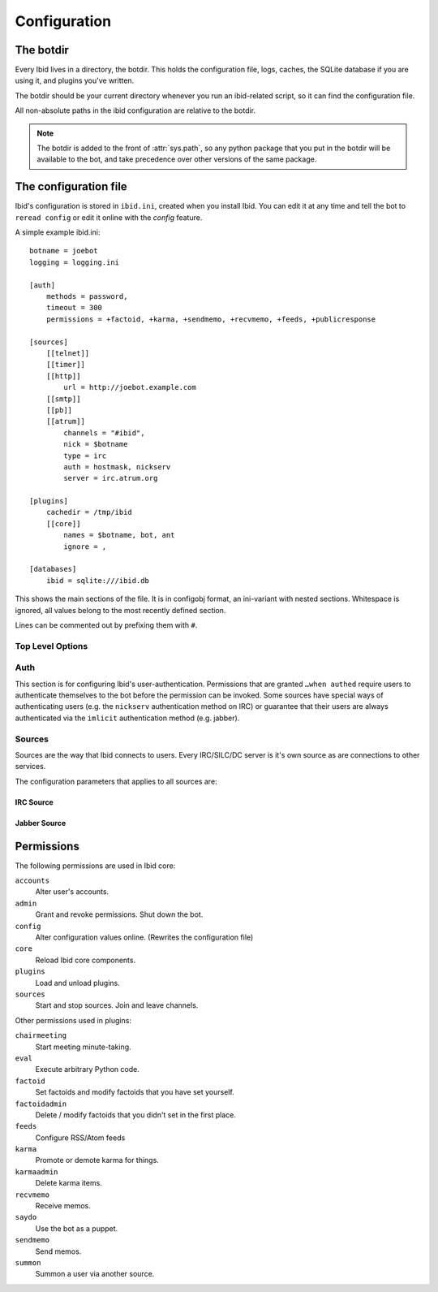 .. _configuration:

Configuration
=============

.. _botdir:

The botdir
----------

Every Ibid lives in a directory, the botdir.
This holds the configuration file, logs, caches, the SQLite database if
you are using it, and plugins you've written.

The botdir should be your current directory whenever you run an
ibid-related script, so it can find the configuration file.

All non-absolute paths in the ibid configuration are relative to the
botdir.

.. note::
   The botdir is added to the front of :attr:`sys.path`, so any python
   package that you put in the botdir will be available to the bot, and
   take precedence over other versions of the same package.

The configuration file
----------------------

Ibid's configuration is stored in ``ibid.ini``, created when you
install Ibid.
You can edit it at any time and tell the bot to ``reread config`` or
edit it online with the *config* feature.

A simple example ibid.ini::

   botname = joebot
   logging = logging.ini

   [auth]
       methods = password,
       timeout = 300
       permissions = +factoid, +karma, +sendmemo, +recvmemo, +feeds, +publicresponse

   [sources]
       [[telnet]]
       [[timer]]
       [[http]]
           url = http://joebot.example.com
       [[smtp]]
       [[pb]]
       [[atrum]]
           channels = "#ibid",
           nick = $botname
           type = irc
           auth = hostmask, nickserv
           server = irc.atrum.org

   [plugins]
       cachedir = /tmp/ibid
       [[core]]
           names = $botname, bot, ant
           ignore = ,

   [databases]
       ibid = sqlite:///ibid.db

This shows the main sections of the file.
It is in configobj format, an ini-variant with nested sections.
Whitespace is ignored, all values belong to the most recently defined
section.

Lines can be commented out by prefixing them with ``#``.

Top Level Options
^^^^^^^^^^^^^^^^^

.. describe:: botname:

   String: The name of the bot.
   It will respond to this name.

.. describe:: logging:

   String: The location of the :mod:`logging` configuration file.

   Default: ``logging.ini``

.. describe:: mysql_engine:

   String: The engine that MySQL tables will be created in.

   Default: ``InnoDB``

Auth
^^^^

This section is for configuring Ibid's user-authentication.
Permissions that are granted ``…when authed`` require users to
authenticate themselves to the bot before the permission can be invoked.
Some sources have special ways of authenticating users (e.g. the
``nickserv`` authentication method on IRC) or guarantee that their users
are always authenticated via the ``imlicit`` authentication method (e.g.
jabber).

.. describe:: methods:

   List: Authentication methods that can be used on all sources.

.. describe:: timeout:

   Number: Time in seconds that authentication should be cached for
   before requiring re-authentication.

.. describe:: permissions:

   List: Permissions that are granted to everyone.
   Although they can be overridden for specific users, using the online
   grant function.

   The name of the permission can be prefixed with a ``+`` to indicate
   that this permission is granted without requiring authentication.
   Or a ``-`` to revoke a permission granted to all users of a source.

   See :ref:`the list of permissions <permissions>`.

Sources
^^^^^^^

Sources are the way that Ibid connects to users.
Every IRC/SILC/DC server is it's own source as are connections to other
services.

The configuration parameters that applies to all sources are:

.. describe:: disabled:

   Boolean: Every source can be disabled from auto-starting by setting
   this to ``True`` in the source`s configuration.

.. describe:: type:

   String: The driver that this source should use.
   This allows you to have more than one IRC source, for example.

   Default: The name of the source.
   If you specify a type, you are free to name the source anything you
   want to.

.. describe:: permissions:

   List: This lets you grant and revoke permissions to all users on the
   source.
   They can be overridden for specific users, using the online grant
   function.

   The name of the permission can be prefixed with a ``+`` to indicate
   that this permission is granted without requiring authentication.
   Or a ``-`` to revoke a permission granted to all users of a source.

   See :ref:`the list of permissions <permissions>`.

IRC Source
""""""""""

.. describe:: server:

   **Reqired**
   String: The hostname of the IRC server to connect to.

   Ibid `does not currently support
   <https://bugs.launchpad.net/bugs/363466>`_ falling back to alternate
   servers, so you may want to use a round-robin hostname.

.. describe:: port:

   Number: The port to connect to.

   Default: ``6667``

.. describe:: ssl:

   Boolean: Use SSL-encrypted connection to the server.

   Default: ``False``

.. describe:: nick:

   String: The nickname for the bot to use on this server.

   Default: The :obj:`botname`

.. describe:: modes:

   String: The IRC modes to set.
   Some servers require bots to set mode ``B``.

   Default: nothing

.. describe:: channels:

   List: Channels to join on connection to the server.

   .. warning::
      You must include the leading ``#``, but unless you quote each
      channel, Ibid will see the rest of the config line as a comment.

      So use quotes around each channel name like this: ``"#ibid",
      "#fun"``

.. describe:: ping_interval:

   Number: How many seconds in between each keep-alive PING sent to the
   server.

   Default: ``60``

.. describe:: pong_timeout:

   Number: How long to wait for PONGs before giving up and reconnecting.

   Default: ``300``

Jabber Source
"""""""""""""

.. describe:: server:

   **Required**
   String: The hostname of the server to connect to.
   Ibid `currently does not support
   <https://bugs.edge.launchpad.net/ibid/+bug/506889>`_ automatically
   determining this from the JID.

.. describe:: jid:

   **Required**
   String: The jabber ID that the bot will connect with.
   (This looks like an e-mail address)

.. describe:: password:

   **Required**
   String: The password for the supplied JID.

.. describe:: nick:

   String: The nickname for the bot to use on this server when in MUC
   chatrooms.

   Default: The :obj:`botname`

.. describe:: rooms:

   List: MUC chatrooms to join on connection.

   Default: Nothing

.. describe:: accept_domains:

   List: Domains that the bot will accept messages from.
   If this isn't set, it'll accept messages from anyone.

   Default: Nothing (i.e. no restriction)

.. describe:: max_public_message_length:

   Number: The bot will limit public (i.e. MUC) messages to this length
   (in bytes) to avoid flooding the channel with long messages.

   Default: ``512``

.. _permissions:

Permissions
-----------

The following permissions are used in Ibid core:

``accounts``
   Alter user's accounts.
``admin``
   Grant and revoke permissions. Shut down the bot.
``config``
   Alter configuration values online. (Rewrites the configuration file)
``core``
   Reload Ibid core components.
``plugins``
   Load and unload plugins.
``sources``
   Start and stop sources. Join and leave channels.

Other permissions used in plugins:

``chairmeeting``
   Start meeting minute-taking.
``eval``
   Execute arbitrary Python code.
``factoid``
   Set factoids and modify factoids that you have set yourself.
``factoidadmin``
   Delete / modify factoids that you didn't set in the first place.
``feeds``
   Configure RSS/Atom feeds
``karma``
   Promote or demote karma for things.
``karmaadmin``
   Delete karma items.
``recvmemo``
   Receive memos.
``saydo``
   Use the bot as a puppet.
``sendmemo``
   Send memos.
``summon``
   Summon a user via another source.

.. vi: set et sta sw=3 ts=3:
